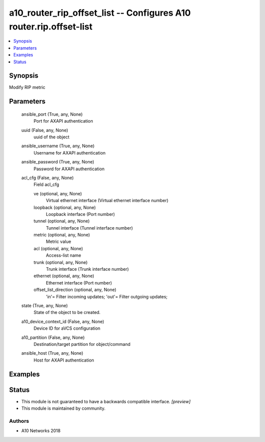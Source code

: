.. _a10_router_rip_offset_list_module:


a10_router_rip_offset_list -- Configures A10 router.rip.offset-list
===================================================================

.. contents::
   :local:
   :depth: 1


Synopsis
--------

Modify RIP metric






Parameters
----------

  ansible_port (True, any, None)
    Port for AXAPI authentication


  uuid (False, any, None)
    uuid of the object


  ansible_username (True, any, None)
    Username for AXAPI authentication


  ansible_password (True, any, None)
    Password for AXAPI authentication


  acl_cfg (False, any, None)
    Field acl_cfg


    ve (optional, any, None)
      Virtual ethernet interface (Virtual ethernet interface number)


    loopback (optional, any, None)
      Loopback interface (Port number)


    tunnel (optional, any, None)
      Tunnel interface (Tunnel interface number)


    metric (optional, any, None)
      Metric value


    acl (optional, any, None)
      Access-list name


    trunk (optional, any, None)
      Trunk interface (Trunk interface number)


    ethernet (optional, any, None)
      Ethernet interface (Port number)


    offset_list_direction (optional, any, None)
      'in'= Filter incoming updates; 'out'= Filter outgoing updates;



  state (True, any, None)
    State of the object to be created.


  a10_device_context_id (False, any, None)
    Device ID for aVCS configuration


  a10_partition (False, any, None)
    Destination/target partition for object/command


  ansible_host (True, any, None)
    Host for AXAPI authentication









Examples
--------

.. code-block:: yaml+jinja

    





Status
------




- This module is not guaranteed to have a backwards compatible interface. *[preview]*


- This module is maintained by community.



Authors
~~~~~~~

- A10 Networks 2018

